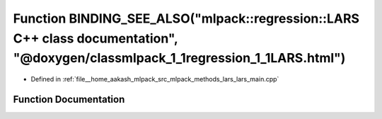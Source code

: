 .. _exhale_function_lars__main_8cpp_1ab75644add5c70d516049fed4de9bc17e:

Function BINDING_SEE_ALSO("mlpack::regression::LARS C++ class documentation", "@doxygen/classmlpack_1_1regression_1_1LARS.html")
================================================================================================================================

- Defined in :ref:`file__home_aakash_mlpack_src_mlpack_methods_lars_lars_main.cpp`


Function Documentation
----------------------


.. doxygenfunction:: BINDING_SEE_ALSO("mlpack::regression::LARS C++ class documentation", "@doxygen/classmlpack_1_1regression_1_1LARS.html")
